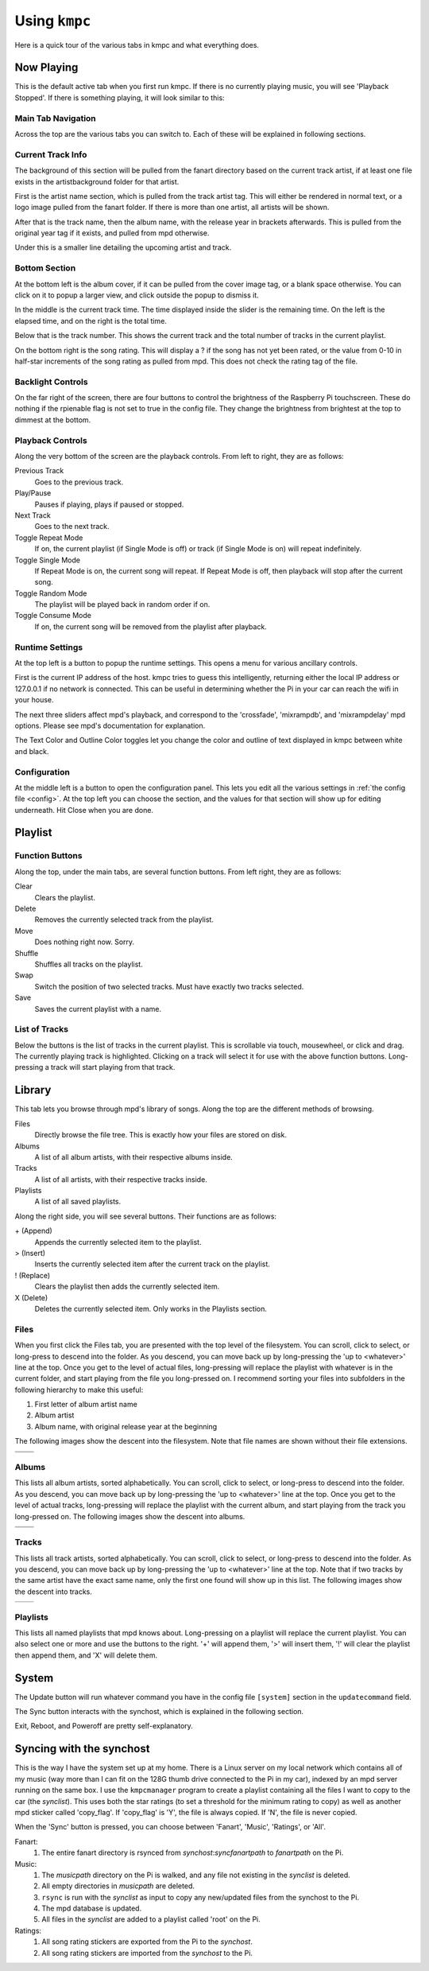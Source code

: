 .. _usingkmpc:

##############
Using ``kmpc``
##############

Here is a quick tour of the various tabs in kmpc and what everything does.

***********
Now Playing
***********

This is the default active tab when you first run kmpc. If there is no
currently playing music, you will see 'Playback Stopped'. If there is something
playing, it will look similar to this:

.. image:: images/mainwindow.png

Main Tab Navigation
===================

Across the top are the various tabs you can switch to. Each of these will be
explained in following sections.

Current Track Info
==================

The background of this section will be pulled from the fanart directory based
on the current track artist, if at least one file exists in the
artistbackground folder for that artist.

First is the artist name section, which is pulled from the track artist tag.
This will either be rendered in normal text, or a logo image pulled from the
fanart folder. If there is more than one artist, all artists will be shown.

After that is the track name, then the album name, with the release year in
brackets afterwards. This is pulled from the original year tag if it exists,
and pulled from mpd otherwise. 

Under this is a smaller line detailing the upcoming artist and track.

Bottom Section
==============

At the bottom left is the album cover, if it can be pulled from the cover image
tag, or a blank space otherwise. You can click on it to popup a larger view,
and click outside the popup to dismiss it.

In the middle is the current track time. The time displayed inside the slider
is the remaining time. On the left is the elapsed time, and on the right is the
total time.

Below that is the track number. This shows the current track and the total
number of tracks in the current playlist.

On the bottom right is the song rating. This will display a ? if the song has
not yet been rated, or the value from 0-10 in half-star increments of the song
rating as pulled from mpd. This does not check the rating tag of the file.

Backlight Controls
==================

On the far right of the screen, there are four buttons to control the
brightness of the Raspberry Pi touchscreen. These do nothing if the rpienable
flag is not set to true in the config file. They change the brightness from
brightest at the top to dimmest at the bottom.

Playback Controls
=================

Along the very bottom of the screen are the playback controls. From left to
right, they are as follows:

Previous Track
  Goes to the previous track.
Play/Pause
  Pauses if playing, plays if paused or stopped.
Next Track
  Goes to the next track.
Toggle Repeat Mode
  If on, the current playlist (if Single Mode is off) or track (if Single Mode
  is on) will repeat indefinitely.
Toggle Single Mode
  If Repeat Mode is on, the current song will repeat. If Repeat Mode is off,
  then playback will stop after the current song.
Toggle Random Mode
  The playlist will be played back in random order if on.
Toggle Consume Mode
  If on, the current song will be removed from the playlist after playback.

Runtime Settings
================

.. image:: images/runtime.png

At the top left is a button to popup the runtime settings. This opens a menu
for various ancillary controls.

First is the current IP address of the host. kmpc tries to guess this
intelligently, returning either the local IP address or 127.0.0.1 if no network
is connected. This can be useful in determining whether the Pi in your car can
reach the wifi in your house.

The next three sliders affect mpd's playback, and correspond to the
'crossfade', 'mixrampdb', and 'mixrampdelay' mpd options. Please see mpd's
documentation for explanation.

The Text Color and Outline Color toggles let you change the color and outline
of text displayed in kmpc between white and black.

Configuration
=============

.. image:: images/config.png

At the middle left is a button to open the configuration panel. This lets you
edit all the various settings in :ref:`the config file <config>`. At the top
left you can choose the section, and the values for that section will show up
for editing underneath. Hit Close when you are done.

********
Playlist
********

.. image:: images/playlist.png

Function Buttons
================

Along the top, under the main tabs, are several function buttons. From left
right, they are as follows:

Clear
  Clears the playlist.
Delete
  Removes the currently selected track from the playlist.
Move
  Does nothing right now. Sorry.
Shuffle
  Shuffles all tracks on the playlist.
Swap
  Switch the position of two selected tracks. Must have exactly two tracks
  selected.
Save
  Saves the current playlist with a name.

List of Tracks
==============

Below the buttons is the list of tracks in the current playlist. This is
scrollable via touch, mousewheel, or click and drag. The currently playing
track is highlighted. Clicking on a track will select it for use with the above
function buttons. Long-pressing a track will start playing from that track.

*******
Library
*******

.. image:: images/library1.png

This tab lets you browse through mpd's library of songs. Along the top are the
different methods of browsing.

Files
  Directly browse the file tree. This is exactly how your files are stored on
  disk.
Albums
  A list of all album artists, with their respective albums inside.
Tracks
  A list of all artists, with their respective tracks inside.
Playlists
  A list of all saved playlists.

Along the right side, you will see several buttons. Their functions are as
follows:

\+ (Append)
  Appends the currently selected item to the playlist.
> (Insert)
  Inserts the currently selected item after the current track on the playlist.
! (Replace)
  Clears the playlist then adds the currently selected item.
X (Delete)
  Deletes the currently selected item. Only works in the Playlists section.

Files
=====

.. image:: images/library2.png

When you first click the Files tab, you are presented with the top level of the
filesystem. You can scroll, click to select, or long-press to descend into the
folder. As you descend, you can move back up by long-pressing the 'up to
<whatever>' line at the top. Once you get to the level of actual files,
long-pressing will replace the playlist with whatever is in the current folder,
and start playing from the file you long-pressed on. I recommend sorting your
files into subfolders in the following hierarchy to make this useful:

#. First letter of album artist name
#. Album artist
#. Album name, with original release year at the beginning

The following images show the descent into the filesystem. Note that file names
are shown without their file extensions.

+--------------------------------+--------------------------------+
| .. image:: images/library2.png | .. image:: images/library3.png |
+--------------------------------+--------------------------------+
| .. image:: images/library4.png | .. image:: images/library5.png |
+--------------------------------+--------------------------------+

Albums
======

.. image:: images/library6.png

This lists all album artists, sorted alphabetically. You can scroll, click to
select, or long-press to descend into the folder. As you descend, you can move
back up by long-pressing the 'up to <whatever>' line at the top. Once you get
to the level of actual tracks, long-pressing will replace the playlist with the
current album, and start playing from the track you long-pressed on. The
following images show the descent into albums.

+--------------------------------+--------------------------------+
| .. image:: images/library6.png | .. image:: images/library7.png |
+--------------------------------+--------------------------------+
| .. image:: images/library8.png |                                |
+--------------------------------+--------------------------------+

Tracks
======

.. image:: images/library9.png

This lists all track artists, sorted alphabetically. You can scroll, click to
select, or long-press to descend into the folder. As you descend, you can move
back up by long-pressing the 'up to <whatever>' line at the top. Note that if
two tracks by the same artist have the exact same name, only the first one
found will show up in this list. The following images show the descent into
tracks.

+--------------------------------+---------------------------------+
| .. image:: images/library9.png | .. image:: images/library10.png |
+--------------------------------+---------------------------------+

Playlists
=========

.. image:: images/library11.png

This lists all named playlists that mpd knows about. Long-pressing on a
playlist will replace the current playlist. You can also select one or more and
use the buttons to the right. '+' will append them, '>' will insert them, '!'
will clear the playlist then append them, and 'X' will delete them.

******
System
******

.. image:: images/system.png

The Update button will run whatever command you have in the config file
``[system]`` section in the ``updatecommand`` field.

The Sync button interacts with the synchost, which is explained in the
following section.

Exit, Reboot, and Poweroff are pretty self-explanatory.

*************************
Syncing with the synchost
*************************

This is the way I have the system set up at my home. There is a Linux server on
my local network which contains all of my music (way more than I can fit on the
128G thumb drive connected to the Pi in my car), indexed by an mpd server
running on the same box. I use the ``kmpcmanager`` program to create a playlist
containing all the files I want to copy to the car (the *synclist*). This uses
both the star ratings (to set a threshold for the minimum rating to copy) as
well as another mpd sticker called 'copy_flag'. If 'copy_flag' is 'Y', the file
is always copied. If 'N', the file is never copied. 

When the 'Sync' button is pressed, you can choose between 'Fanart', 'Music',
'Ratings', or 'All'.

Fanart:
  #. The entire fanart directory is rsynced from *synchost*:*syncfanartpath* to
     *fanartpath* on the Pi.

Music:
  #. The *musicpath* directory on the Pi is walked, and any file not existing in the
     *synclist* is deleted.
  #. All empty directories in *musicpath* are deleted.
  #. ``rsync`` is run with the *synclist* as input to copy any new/updated files
     from the synchost to the Pi.
  #. The mpd database is updated.
  #. All files in the *synclist* are added to a playlist called 'root' on the
     Pi.

Ratings:
  #. All song rating stickers are exported from the Pi to the *synchost*.
  #. All song rating stickers are imported from the *synchost* to the Pi.
